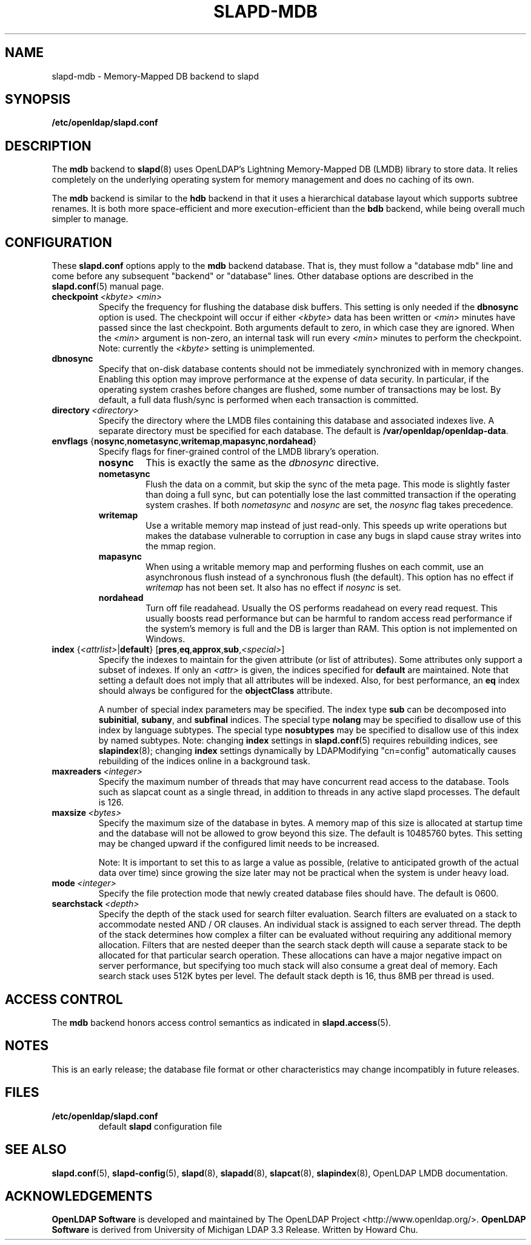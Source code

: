 .lf 1 stdin
.TH SLAPD-MDB 5 "2014/01/26" "OpenLDAP 2.4.39"
.\" Copyright 2011-2014 The OpenLDAP Foundation All Rights Reserved.
.\" Copying restrictions apply.  See COPYRIGHT/LICENSE.
.\" $OpenLDAP$
.SH NAME
slapd\-mdb \- Memory-Mapped DB backend to slapd
.SH SYNOPSIS
.B /etc/openldap/slapd.conf
.SH DESCRIPTION
The \fBmdb\fP backend to
.BR slapd (8)
uses OpenLDAP's Lightning Memory-Mapped DB (LMDB) library to store data.
It relies completely on the underlying operating system for memory
management and does no caching of its own.
.LP
The \fBmdb\fP backend is similar to the \fBhdb\fP backend in that
it uses a hierarchical database layout which
supports subtree renames. It is both more space-efficient and more
execution-efficient than the \fBbdb\fP backend, while being overall
much simpler to manage.
.SH CONFIGURATION
These
.B slapd.conf
options apply to the \fBmdb\fP backend database.
That is, they must follow a "database mdb" line and
come before any subsequent "backend" or "database" lines.
Other database options are described in the
.BR slapd.conf (5)
manual page.
.TP
.BI checkpoint \ <kbyte>\ <min>
Specify the frequency for flushing the database disk buffers.
This setting is only needed if the \fBdbnosync\fP option is used.
The checkpoint will occur if either \fI<kbyte>\fP data has been written or
\fI<min>\fP minutes have passed since the last checkpoint.
Both arguments default to zero, in which case they are ignored. When
the \fI<min>\fP argument is non-zero, an internal task will run every 
\fI<min>\fP minutes to perform the checkpoint.
Note: currently the \fI<kbyte>\fP setting is unimplemented.
.TP
.B dbnosync
Specify that on-disk database contents should not be immediately
synchronized with in memory changes.
Enabling this option may improve performance at the expense of data
security. In particular, if the operating system crashes before changes are
flushed, some number of transactions may be lost.
By default, a full data flush/sync is performed when each
transaction is committed.
.TP
.BI directory \ <directory>
Specify the directory where the LMDB files containing this database and
associated indexes live.
A separate directory must be specified for each database.
The default is
.BR /var/openldap/openldap\-data .
.TP
\fBenvflags \fR{\fBnosync\fR,\fBnometasync\fR,\fBwritemap\fR,\fBmapasync\fR,\fBnordahead\fR}
Specify flags for finer-grained control of the LMDB library's operation.
.RS
.TP
.B nosync
This is exactly the same as the
.I dbnosync
directive.
.RE
.RS
.TP
.B nometasync
Flush the data on a commit, but skip the sync of the meta page. This mode is
slightly faster than doing a full sync, but can potentially lose the last
committed transaction if the operating system crashes. If both
.I nometasync
and
.I nosync
are set, the
.I nosync
flag takes precedence.
.RE
.RS
.TP
.B writemap
Use a writable memory map instead of just read-only. This speeds up write operations
but makes the database vulnerable to corruption in case any bugs in slapd
cause stray writes into the mmap region.
.RE
.RS
.TP
.B mapasync
When using a writable memory map and performing flushes on each commit, use an
asynchronous flush instead of a synchronous flush (the default). This option
has no effect if
.I writemap
has not been set. It also has no effect if
.I nosync
is set.
.RE
.RS
.TP
.B nordahead
Turn off file readahead. Usually the OS performs readahead on every read
request. This usually boosts read performance but can be harmful to
random access read performance if the system's memory is full and the DB
is larger than RAM. This option is not implemented on Windows.
.RE

.TP
\fBindex \fR{\fI<attrlist>\fR|\fBdefault\fR} [\fBpres\fR,\fBeq\fR,\fBapprox\fR,\fBsub\fR,\fI<special>\fR]
Specify the indexes to maintain for the given attribute (or
list of attributes).
Some attributes only support a subset of indexes.
If only an \fI<attr>\fP is given, the indices specified for \fBdefault\fR
are maintained.
Note that setting a default does not imply that all attributes will be
indexed. Also, for best performance, an
.B eq
index should always be configured for the
.B objectClass
attribute.

A number of special index parameters may be specified.
The index type
.B sub
can be decomposed into
.BR subinitial ,
.BR subany ,\ and
.B subfinal
indices.
The special type
.B nolang
may be specified to disallow use of this index by language subtypes.
The special type
.B nosubtypes
may be specified to disallow use of this index by named subtypes.
Note: changing \fBindex\fP settings in 
.BR slapd.conf (5)
requires rebuilding indices, see
.BR slapindex (8);
changing \fBindex\fP settings
dynamically by LDAPModifying "cn=config" automatically causes rebuilding
of the indices online in a background task.
.TP
.BI maxreaders \ <integer>
Specify the maximum number of threads that may have concurrent read access
to the database. Tools such as slapcat count as a single thread,
in addition to threads in any active slapd processes. The
default is 126.
.TP
.BI maxsize \ <bytes>
Specify the maximum size of the database in bytes. A memory map of this
size is allocated at startup time and the database will not be allowed
to grow beyond this size. The default is 10485760 bytes. This setting
may be changed upward if the configured limit needs to be increased.

Note: It is important to set this to as large a value as possible,
(relative to anticipated growth of the actual data over time) since
growing the size later may not be practical when the system is under
heavy load.
.TP
.BI mode \ <integer>
Specify the file protection mode that newly created database 
files should have.
The default is 0600.
.TP
.BI searchstack \ <depth>
Specify the depth of the stack used for search filter evaluation.
Search filters are evaluated on a stack to accommodate nested AND / OR
clauses. An individual stack is assigned to each server thread.
The depth of the stack determines how complex a filter can be
evaluated without requiring any additional memory allocation. Filters that
are nested deeper than the search stack depth will cause a separate
stack to be allocated for that particular search operation. These
allocations can have a major negative impact on server performance,
but specifying too much stack will also consume a great deal of memory.
Each search stack uses 512K bytes per level. The default stack depth
is 16, thus 8MB per thread is used.
.SH ACCESS CONTROL
The 
.B mdb
backend honors access control semantics as indicated in
.BR slapd.access (5).
.SH NOTES
This is an early release; the database file format or other
characteristics may change incompatibly in future releases.
.SH FILES
.TP
.B /etc/openldap/slapd.conf
default 
.B slapd 
configuration file
.SH SEE ALSO
.BR slapd.conf (5),
.BR slapd\-config (5),
.BR slapd (8),
.BR slapadd (8),
.BR slapcat (8),
.BR slapindex (8),
OpenLDAP LMDB documentation.
.SH ACKNOWLEDGEMENTS
.lf 1 ./../Project
.\" Shared Project Acknowledgement Text
.B "OpenLDAP Software"
is developed and maintained by The OpenLDAP Project <http://www.openldap.org/>.
.B "OpenLDAP Software"
is derived from University of Michigan LDAP 3.3 Release.  
.lf 200 stdin
Written by Howard Chu.
